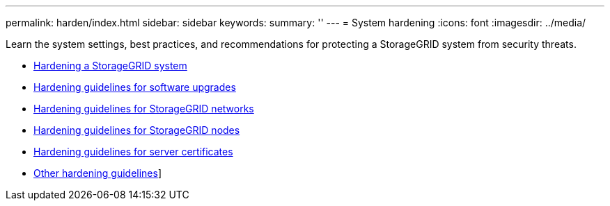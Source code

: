 ---
permalink: harden/index.html
sidebar: sidebar
keywords:
summary: ''
---
= System hardening
:icons: font
:imagesdir: ../media/

[.lead]
Learn the system settings, best practices, and recommendations for protecting a StorageGRID system from security threats.

* link:hardening-storagegrid-system.html[Hardening a StorageGRID system]
* link:hardening-guidelines-for-software-upgrades.html[Hardening guidelines for software upgrades]
* link:hardening-guidelines-for-storagegrid-networks.html[Hardening guidelines for StorageGRID networks]
* link:hardening-guidelines-for-storagegrid-nodes.html[Hardening guidelines for StorageGRID nodes]
* link:hardening-guideline-for-server-certificates.html[Hardening guidelines for server certificates]
* link:other-hardening-guidelines.html[Other hardening guidelines]]
